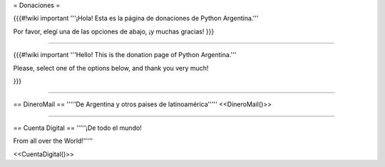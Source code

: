= Donaciones =

{{{#!wiki important
'''¡Hola! Esta es la página de donaciones de Python Argentina.'''

Por favor, elegí una de las opciones de abajo, ¡y muchas gracias!
}}}

-----

{{{#!wiki important
'''Hello! This is the donation page of Python Argentina.'''

Please, select one of the options below, and thank you very much!

}}}

-----

== DineroMail ==
'''''De Argentina y otros paises de latinoamérica'''''
<<DineroMail()>>

-----

== Cuenta Digital ==
'''''¡De todo el mundo!

From all over the World!'''''

<<CuentaDigital()>>
